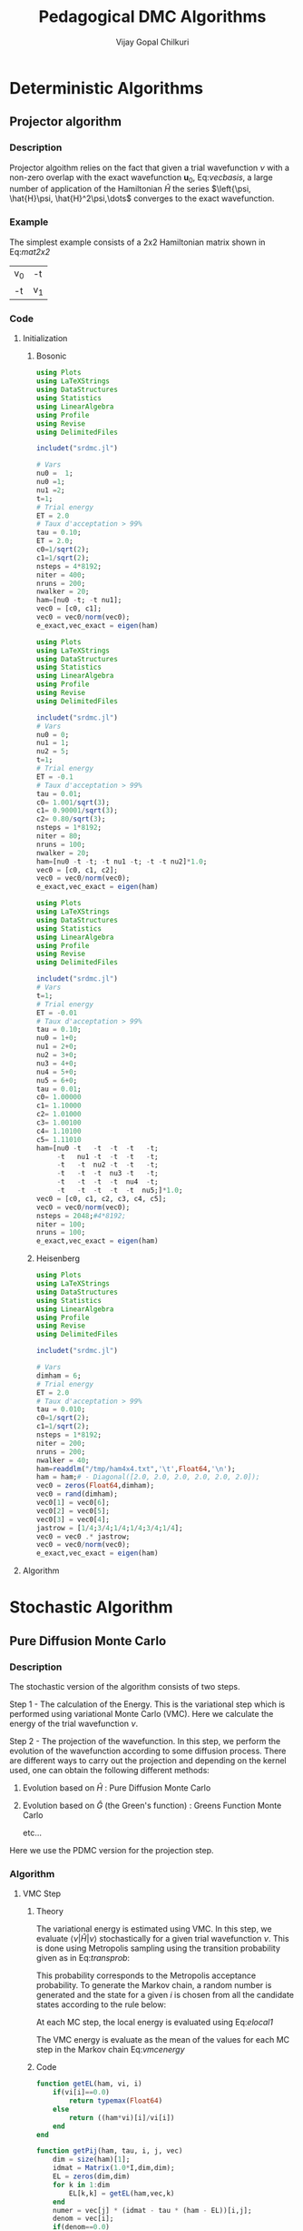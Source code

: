 #+title:     Pedagogical DMC Algorithms
#+author:    Vijay Gopal Chilkuri
#+email:     vijay.gopal.c@gmail.com
#+LATEX_HEADER: \usepackage{bbold}
#+LATEX_HEADER: \usepackage{braket}
#+LATEX_HEADER: \usepackage{amsmath,amssymb}

* Deterministic Algorithms

** Projector algorithm

*** Description

Projector algoithm relies on the fact that given
a trial wavefunction \(\nu\) with a non-zero overlap with
the exact wavefunction \(\mathbf{u}_0\), Eq:[[vecbasis]], a large number of application
of the Hamiltonian \(\hat{H}\) the series \(\left{\psi, \hat{H}\psi, \hat{H}^2\psi,\dots\) converges
to the exact wavefunction.

#+NAME: vecbasis
\begin{equation}
\mathbf{\nu} = c_0 \mathbf{u_0} + c_1 \mathbf{u_1}
\end{equation}

*** Example

The simplest example consists of a 2x2 Hamiltonian matrix
shown in Eq:[[mat2x2]]

#+NAME: mat2x2
#+ATTR_LATEX: :mode math :environment bmatrix :align cc
#+tblname: mat2x2
| v_0 | -t  |
| -t  | v_1 |

*** Code

**** Initialization

***** Bosonic

#+name: var2x2
#+begin_src julia
using Plots
using LaTeXStrings
using DataStructures
using Statistics
using LinearAlgebra
using Profile
using Revise
using DelimitedFiles

includet("srdmc.jl")

# Vars
nu0 =  1;
nu0 =1;
nu1 =2;
t=1;
# Trial energy
ET = 2.0
# Taux d'acceptation > 99%
tau = 0.10;
ET = 2.0;
c0=1/sqrt(2);
c1=1/sqrt(2);
nsteps = 4*8192;
niter = 400;
nruns = 200;
nwalker = 20;
ham=[nu0 -t; -t nu1];
vec0 = [c0, c1];
vec0 = vec0/norm(vec0);
e_exact,vec_exact = eigen(ham)
#+end_src

#+name: var3x3
#+begin_src julia
using Plots
using LaTeXStrings
using DataStructures
using Statistics
using LinearAlgebra
using Profile
using Revise
using DelimitedFiles

includet("srdmc.jl")
# Vars
nu0 = 0;
nu1 = 1;
nu2 = 5;
t=1;
# Trial energy
ET = -0.1
# Taux d'acceptation > 99%
tau = 0.01;
c0= 1.001/sqrt(3);
c1= 0.90001/sqrt(3);
c2= 0.80/sqrt(3);
nsteps = 1*8192;
niter = 80;
nruns = 100;
nwalker = 20;
ham=[nu0 -t -t; -t nu1 -t; -t -t nu2]*1.0;
vec0 = [c0, c1, c2];
vec0 = vec0/norm(vec0);
e_exact,vec_exact = eigen(ham)
#+end_src

#+name: var6x6
#+begin_src julia
using Plots
using LaTeXStrings
using DataStructures
using Statistics
using LinearAlgebra
using Profile
using Revise
using DelimitedFiles

includet("srdmc.jl")
# Vars
t=1;
# Trial energy
ET = -0.01
# Taux d'acceptation > 99%
tau = 0.10;
nu0 = 1+0;
nu1 = 2+0;
nu2 = 3+0;
nu3 = 4+0;
nu4 = 5+0;
nu5 = 6+0;
tau = 0.01;
c0= 1.00000
c1= 1.10000
c2= 1.01000
c3= 1.00100
c4= 1.10100
c5= 1.11010
ham=[nu0 -t   -t  -t  -t   -t;
     -t   nu1 -t  -t  -t   -t;
     -t   -t  nu2 -t  -t   -t;
     -t   -t  -t  nu3 -t   -t;
     -t   -t  -t  -t  nu4  -t;
     -t   -t  -t  -t  -t  nu5;]*1.0;
vec0 = [c0, c1, c2, c3, c4, c5];
vec0 = vec0/norm(vec0);
nsteps = 2048;#4*8192;
niter = 100;
nruns = 100;
e_exact,vec_exact = eigen(ham)
#+end_src

***** Heisenberg

#+name: heis8x8
#+begin_src julia
using Plots
using LaTeXStrings
using DataStructures
using Statistics
using LinearAlgebra
using Profile
using Revise
using DelimitedFiles

includet("srdmc.jl")

# Vars
dimham = 6;
# Trial energy
ET = 2.0
# Taux d'acceptation > 99%
tau = 0.010;
c0=1/sqrt(2);
c1=1/sqrt(2);
nsteps = 1*8192;
niter = 200;
nruns = 200;
nwalker = 40;
ham=readdlm("/tmp/ham4x4.txt",'\t',Float64,'\n');
ham = ham;# - Diagonal([2.0, 2.0, 2.0, 2.0, 2.0, 2.0]);
vec0 = zeros(Float64,dimham);
vec0 = rand(dimham);
vec0[1] = vec0[6];
vec0[2] = vec0[5];
vec0[3] = vec0[4];
jastrow = [1/4;3/4;1/4;1/4;3/4;1/4];
vec0 = vec0 .* jastrow;
vec0 = vec0/norm(vec0);
e_exact,vec_exact = eigen(ham)
#+end_src

**** Algorithm

#+BEGIN_SRC julia :session j1 :results results :eval noexport :exports results
avgdataall = zeros(niter,2);
vec = vec0;
vec2 = vec0;
gh = Matrix(I,2,2) - tau * (ham - Matrix(I,2,2)*(ET));
gh2 = (ham - Matrix(I,2,2)*(ET));
for i in 1:niter
    avgdataall[i,1] = transpose(vec)*(ham*vec);
    avgdataall[i,2] = transpose(vec2)*(ham*vec2);
    vec = gh*vec;
    vec = vec/norm(vec);
    vec2 = gh2*vec2;
    vec2 = vec2/norm(vec2);
end
#avgdataall[:,2] = avgdataall[:,2] .+ ET;
plt=plot(collect(1:niter),avgdataall,
         xlabel=L"n",
         ylabel=L"E_0",
         xlims = (0,10),
#        ylims = (0.36,0.48),
         framestyle=:box,
         guidefontsize=10,
         legendfontsize=6,
         thickness_scaling=1.5,
         grid=:none,
         size=(400,600),
         )
#+end_src


* Stochastic Algorithm

** Pure Diffusion Monte Carlo

*** Description

The stochastic version of the algorithm consists
of two steps.

Step 1 - The calculation of the Energy.
    This is the variational step which is performed
    using variational Monte Carlo (VMC). Here we
    calculate the energy of the trial wavefunction \(\nu\).

Step 2 - The projection of the wavefunction.
    In this step, we perform the evolution of the
    wavefunction according to some diffusion process.
    There are different ways to carry out the projection
    and depending on the kernel used, one can obtain
    the following different methods:

    1. Evolution based on \(\hat{H}\) : Pure Diffusion Monte Carlo

    2. Evolution based on \(\hat{G}\) (the Green's function) :
       Greens Function Monte Carlo

       etc...

Here we use the PDMC version for the projection step.

*** Algorithm

**** VMC Step
***** Theory

The variational energy is estimated using VMC. In this step,
we evaluate \(\left<\nu|\hat{H}|\nu\right>\) stochastically for a given trial wavefunction \(\nu\). This is done using Metropolis sampling using the transition
probability given as in Eq:[[transprob]]:

#+NAME: transprob
\begin{equation}
P_{i\rightarrow j} = \frac{c_j}{c_i}\left[ \mathbb{1} - \tau\left( \hat{H} - E_L\right) \right]_{ij}
\end{equation}

This probability corresponds to the Metropolis acceptance
probability. To generate the Markov chain, a random number
is generated and the state for a given \(i\) is chosen
from all the candidate states according to the rule below:

#+NAME: acceptancerule
\begin{align}
j_1\ &\text{if}\ \xi \in (0,\mathcal{P}_1) \\
j_2\ &\text{if}\ \xi \in (\mathcal{P}_1,\mathcal{P}_1 + \mathcal{P}_2)\\
j_k\ &\text{if}\ \xi \in (\sum_{k-1}\mathcal{P}_k,\sum_{k}\mathcal{P}_k )
\end{align}

At each MC step, the local energy is evaluated using Eq:[[elocal1]]

#+NAME: elocal1
\begin{equation}
[E_{L}]_{ij} = \delta_{ij}E_L(i)
\end{equation}

#+NAME: elocal2
\begin{equation}
E_{L}(i) = \frac{[\hat{H}\mathbf{\nu}]_i}{v_i}
\end{equation}

The VMC energy is evaluate as the mean of the values for
each MC step in the Markov chain Eq:[[vmcenergy]]

#+NAME: vmcenergy
\begin{equation}
E_{0}(0) = \frac{E_L(i_0) + E_L(i_1) + E_L(i_2) + \dots}
{1 + 1 + 1 + \dots}
\end{equation}

***** Code

#+name: calc_local_energy
#+begin_src julia :tangle srdmc.jl
function getEL(ham, vi, i)
    if(vi[i]==0.0)
        return typemax(Float64)
    else
        return ((ham*vi)[i]/vi[i])
    end
end
#+end_src

#+name: prepare_pij_list
#+begin_src julia :tangle srdmc.jl
function getPij(ham, tau, i, j, vec)
    dim = size(ham)[1];
    idmat = Matrix(1.0*I,dim,dim);
    EL = zeros(dim,dim)
    for k in 1:dim
        EL[k,k] = getEL(ham,vec,k)
    end
    numer = vec[j] * (idmat - tau * (ham - EL))[i,j];
    denom = vec[i];
    if(denom==0.0)
        return typemax(Float64)
    else
        return(numer/denom)
    end
end
#+end_src

#+name: swap_states
#+begin_src julia :tangle srdmc.jl
function doSwap(randval, j, pij, pijids)
   return(pijids[j,searchsortedfirst(collect(values(pij[j])),randval)])
end
#+end_src

#+name: prepare_pij_lists
#+begin_src julia :tangle srdmc.jl
function prepare_pij(ham, vec, ET, tau)
    dim = size(ham)[1];
    pij = SortedDict{Any, Any}[SortedDict() for i = 1:dim];
    countswaps = zeros(dim);
    elij = Dict();
    for i in 1:dim
        for j in 1:dim
            EL = getEL(ham, vec, i)
            EL1 = EL;
            p12 = getPij(ham, tau, i, j, vec)
            if(i==j)
                elij[i] = EL;
            end
            pij[i][p12] = j
        end
    end
    # take sum of Pij
    pijidsSorted = zeros(Int,dim,dim);
    pijsummed = SortedDict{Any, Any}[SortedDict() for i = 1:dim];
    for i in 1:dim
        map(x->pijsummed[i][collect(values(pij[i]))[x]]=foldl(+,collect(keys(pij[i]))[1:x]),1:length(pij[i]))
        pijidsSorted[i,1:dim] = collect(keys(pijsummed[i]))
    end
    return(pijsummed,pijidsSorted, elij)
end
#+end_src

#+name: vmc_algo
#+begin_src julia
pijsummed,pijidsSorted, elij = prepare_pij(ham, vec0, ET, tau);
localenergy = zeros(nruns);
for irun in 1:nruns
    elocal = 0.0;
    j = 1;
    for istep in 1:nsteps
        j = doSwap(rand(),j,pijsummed,pijidsSorted);
        elocal += elij[j];
        i = j;
    end
    localenergy[irun] = elocal/nsteps;
end
mean(localenergy)
var(localenergy)
#+end_src


**** PDMC Step

***** Formulae

PDMC is the step which performs the projection i.e.
the application of \(\hat{H}\) on the trial wavefunction \(\nu\). This
is acheived using weights \(w_{ij}\) which take into account
the trial density differs from the exact density.

The weights \(w_{ij}\) are defined as shown in Eq:[[weights]]

#+NAME: weights
\begin{equation}
w_{ij} = \frac
{\left[ \mathbb{1} - \tau\left( \hat{H} - E_T\right) \right]_{ij}}
{\left[ \mathbb{1} - \tau\left( \hat{H} - E_L\right) \right]_{ij}}
\end{equation}

The weights have the property that the extra-diagonal
element of the weight matrix \(w_{ij}\) is \(1\)
whereas the diagonal element \(w_{ii}\) is proportional to the
ratio of \(E_T\) over \(E_L(i)\) Eq:[[weightdiag]].

#+NAME: weightdiag
\begin{equation}
w_{ii} = \frac
{\left[ \left(\mathbb{1} - \tau H_{ii})+\tau E_T\right \right]}
{\left[ \left(\mathbb{1} - \tau H_{ii})+\tau E_L(i)\right \right]}
\end{equation}

Weights favor those states in the Markov chain which have
a lower local energy \(E_L(i)\).

***** Code

#+name: getweights
#+begin_src julia :tangle srdmc.jl
function getWeightij(ham, tau, ET, i, j,ELi)
    if(i!=j)
        return(1.0);
    else
        numer = (1.0 - tau * ham[i,i] + tau * ET);
        denom = (1.0 - tau * ham[i,i] + tau * ELi);
        if(denom==0.0)
            return typemax(Float64)
        else
            return(numer/denom)
        end
    end
end
#+end_src

#+name: prepare_pij_lists_with_weights
#+begin_src julia :tangle srdmc.jl
function prepare_pij_wij(ham, vec, ET, tau)
    dim = size(ham)[1];
    pij = SortedDict{Any, Any}[SortedDict() for i = 1:dim];
    countswaps = zeros(dim);
    elij = Dict();
    weightij = Dict();
    for i in 1:dim
        for j in 1:dim
            EL = getEL(ham, vec, i)
            EL1 = EL;
            w12 = getWeightij(ham, tau, ET, i, j, EL);
            p12 = getPij(ham, tau, i, j, vec)
            if(i==j)
                elij[i] = EL;
            end
            pij[i][j] = p12;
            weightij[(i,j)] = w12
        end
    end
    # take sum of Pij
    pijidsSorted = zeros(Int,dim,dim);
    pijsummed = SortedDict{Any, Any}[SortedDict() for i = 1:dim];
    for i in 1:dim
        map(x->pijsummed[i][collect(keys(pij[i]))[x]]=foldl(+,collect(values(pij[i]))[1:x]),1:length(pij[i]))
        pijidsSorted[i,1:dim] = collect(keys(pijsummed[i]))
    end
    return(pijsummed,pijidsSorted, elij, weightij)
end
#+end_src

#+name: pdmc_algo_simple
#+begin_src julia
niter = 3;
pijsummed,pijidsSorted, elij, weightij = prepare_pij_wij(ham, vec0, ET, tau);
localenergy = zeros(nruns,niter);
weightslist = zeros(niter);
for irun in 1:nruns
    # E_0
    elocal = 0.0;
    j = 1;
    i = j;
    for istep in 1:nsteps
        j = doSwap(rand(),j,pijsummed,pijidsSorted);
        elocal += elij[j];
        i = j;
    end
    localenergy[irun,1] = elocal/nsteps;
    # E_1
    elocal = 0.0;
    wlocal = 0.0;
    j = 1;
    i = j;
    for istep in 1:nsteps
        j = doSwap(rand(),j,pijsummed,pijidsSorted);
        weightslist[1] = weightij[(i,j)];
        elocal += elij[j]*weightslist[1];
        wlocal += weightslist[1];
        i = j;
    end
    localenergy[irun,2] = elocal/wlocal;
    # E_2
    elocal = 0.0;
    wlocal = 1.0;
    wlocaltot = 0.0;
    wlocalprev = 1.0;
    j = 1;
    j = doSwap(rand(),j,pijsummed,pijidsSorted);
    wlocal *= weightij[(i,j)];
    weightslist[1] = weightij[(i,j)];
    i = j;
    j = doSwap(rand(),j,pijsummed,pijidsSorted);
    wlocal *= weightij[(i,j)];
    weightslist[2] = weightij[(i,j)];
    i = j;
    for istep in 1:nsteps
        elocal += elij[j]*wlocal;
        wlocaltot += wlocal;
        j = doSwap(rand(),j,pijsummed,pijidsSorted);
        wlocalprev = weightslist[((istep-1)%2)+1];
        wlocal = wlocal * weightij[(i,j)]/wlocalprev;
        weightslist[((istep-1)%2)+1] = weightij[(i,j)];
        i = j;
    end
    localenergy[irun,3] = elocal/wlocaltot;
end
mean(localenergy[:,1])
var(localenergy[:,1])
mean(localenergy[:,2])
var(localenergy[:,2])
mean(localenergy[:,3])
var(localenergy[:,3])
#+end_src

#+name: pdmc_algo
#+begin_src julia :tangle srdmc.jl
function do_PDMC(ham, vec0, ET, tau, nruns, niter, nsteps)
    pijsummed, pijidsSorted, elij, weightij = prepare_pij_wij(ham, vec0, ET, tau);
    localenergy = zeros(nruns, niter);
    weightlist = zeros(niter);
    prodweightlist = zeros(niter);
    #prodweightlist_per_i = zeros(niter);
    idweightlist = zeros(niter);
    for irun in 1:nruns
        # Initialize lists
        elocaltot = zeros(niter);
        wlocaltot = zeros(niter);
        j = 1;
        i = j;
        wlocal = 1.0;

        # Prepare weight list
        for it in 1:niter
            # Perform MC step
            j = doSwap(rand(),j,pijsummed,pijidsSorted);

            # Initialize weightlist
            weightlist[it] = weightij[(i,j)];

            # Save current state
            i = j;
        end

        # Prepare prodweightlist
        for it in niter:-1:1
            prodweightlist[niter-it+1] = wlocal * weightlist[it];
            wlocal = wlocal * weightlist[it];
        end

        # Do PDMC
        for istep in 1:nsteps
            # Calculate elocal and wlocal
            for it in 1:niter
               elocaltot[it] += elij[j] * prodweightlist[it];
               wlocaltot[it] += prodweightlist[it];
            end
            #if(j == 5)
            #    prodweightlist_per_i .+= prodweightlist;
            #end

            # Perform MC step
            j = doSwap(rand(),j,pijsummed,pijidsSorted);

            # Calculate new weights
            wlocal = weightij[(i,j)];
            for it in 1:niter-1
                idxdel = (((istep-1 + (niter-it)) % niter) + 1);
                #idxnew = (((istep-1 + (niter-1 )) % niter) + 1);
                #idxnew = (((istep) % niter) + 0);
                wprev = weightlist[idxdel];
                #wnew  = weightlist[idxnew];
                wnew  = wlocal;
                prodweightlist[it] = prodweightlist[it] * wnew/wprev;
            end
            idxnew = (((istep-1) % niter) + 1);
            wprev = weightlist[idxnew];
            weightlist[idxnew] = weightij[(i,j)];
            prodweightlist[niter] = prodweightlist[niter] * wlocal/wprev;

            # Save current state
            i = j;

            # Adjust energy
            if istep % 200 == 0
                ET = sum(elocaltot[2:Int(niter/2)])/sum(wlocaltot[2:Int(niter/2)]);
                pijsummed, pijidsSorted, elij, weightij = prepare_pij_wij(ham, vec0, ET, tau);
            end
        end

        # Fill global list
        for it in 1:niter
            localenergy[irun,it] = elocaltot[it]/wlocaltot[it];
            #localenergy[irun,it] = prodweightlist_per_i[it]/nsteps;
        end
    end
    return(localenergy);
end
#+end_src

#+name: testing
#+begin_src julia
localenergy = do_PDMC(ham, vec0, ET, tau, nruns, niter, nsteps);
println(mean(localenergy[:,1]),var(localenergy[:,1]))
println(mean(localenergy[:,2]),var(localenergy[:,2]))
println(mean(localenergy[:,3]),var(localenergy[:,3]))
#+end_src

***** Plots

#+BEGIN_SRC jupyter-julia :session j1 :results results :eval noexport :exports results #:tangle pdmc.jl
meanenerlist = zeros(niter);
varenerlist = zeros(niter);
localenergy = do_PDMC(ham, vec0, ET, tau, nruns, niter, nsteps);
for it in 1:niter
    meanenerlist[it] = mean(localenergy[:,it]);
    varenerlist[it] = var(localenergy[:,it]);
end
plt=plot!(collect(1:niter),meanenerlist,
         xlabel=L"n",
         ylabel=L"E_0",
#        lw=2,
         xlims = (0,niter),
#        ylims = (-2.0,-1.4),
         framestyle=:box,
         guidefontsize=10,
         legendfontsize=6,
         thickness_scaling=1.5,
         grid=:none,
#        marker=true,
#        markersize=2,
         size=(400,600),
         ribbon=varenerlist
         )
hline!([-1.61],line=:dash)
#+end_src


** Diffusion Monte Carlo

*** Algorithm

**** Code SRDMC

#+name: dmc_algo
#+begin_src julia :tangle srdmc.jl
function do_DMC(ham, vec0, ET, tau, nruns, niter, nsteps, nwalker)
    pijsummed, pijidsSorted, elij, weightij = prepare_pij_wij(ham, vec0, ET, tau);
    println(weightij);
    println(pijsummed);
    println(pijidsSorted);
    localenergy = zeros(nruns);
    walkerlisti = zeros(Int64,nwalker);
    walkerlistj = zeros(Int64,nwalker);
    newwalkerlistj = zeros(Int64,nwalker);
    weightlistscaled = zeros(Float64,nwalker);
    weightperwalker = zeros(Float64,nwalker);
    problistj = zeros(Float64,nwalker);
    nreconfmean = 0.0;
    nreconftot = 0;
    for irun in 1:nruns
        # Initialize lists
        weightlist = zeros(Float64,nwalker);
        j = 1;
        i = j;
        walkerlistj .= 1;
        walkerlisti .= 1;
        wlocal = 1.0;

        # Prepare weight list
        # Perform MC step for each walker
        for nw in 1:nwalker
            j = walkerlistj[nw];
            i = walkerlisti[nw];
            walkerlistj[nw] = doSwap(rand(),j,pijsummed,pijidsSorted);
            j = walkerlistj[nw];

            # Initialize weightlist
            weightlist[nw] = weightij[(i,j)];

            # Save current state
            walkerlisti[nw] = walkerlistj[nw];
        end

        # Do DMC
        elocaltot = 0.0;
        for istep in 1:nsteps
            # Calculate elocal and wlocal
            for nw in 1:nwalker
                elocaltot += elij[walkerlistj[nw]]/nwalker;
            end

            # Perform MC step for each walker
            for nw in 1:nwalker
                j = walkerlistj[nw];
                i = walkerlisti[nw];
                walkerlistj[nw] = doSwap(rand(),j,pijsummed,pijidsSorted);
                j = walkerlistj[nw];
                weightlist[nw] = weightij[(i,j)];

                # Save current state
                walkerlisti[nw] = walkerlistj[nw];
            end

            # Branching

            # Calculate probability list

            # Get ids of the big weights
            idbig = findall(x->x>=1.0,weightlist);
            nreconfig = length(idbig);

            totweightlist = sum(weightlist[idbig]);
            weightlistscaled = (weightlist[idbig])/totweightlist;
            problistj[1] = weightlistscaled[1];
            for nw in 2:nreconfig
                problistj[nw] = problistj[nw-1] + weightlistscaled[nw];
            end
            newwalkerlistj = branch_dmc(problistj[1:nreconfig], walkerlistj[idbig], nreconfig);
            walkerlistj[idbig] = newwalkerlistj;

            # Save j in i
            walkerlisti = walkerlistj;

        end

        # Fill global list
        localenergy[irun] = elocaltot/nsteps;
    end
    return(localenergy);
end
#+end_src

#+name: srdmc_algo
#+begin_src julia :tangle srdmc.jl
function do_SRDMC(ham, vec0, ET, tau, nruns, niter, nsteps, nwalker)
    pijsummed, pijidsSorted, elij, weightij = prepare_pij_wij(ham, vec0, ET, tau);
    println(weightij);
    println(elij);
    localenergy = zeros(nruns,niter);
    prodweightlist = zeros(niter);
    walkerlisti = zeros(Int64,nwalker);
    walkerlistj = zeros(Int64,nwalker);
    weightlistscaled = zeros(Float64,niter);
    #fullwalkerlist=zeros(Float64,6,nsteps)
    problistj = zeros(Float64,nwalker);
    for irun in 1:nruns
        # Initialize lists
        weightlist = zeros(Float64,nwalker);
        elocaltot = zeros(niter);
        wlocaltot = zeros(niter);
        j = 1;
        i = j;
        walkerlistj .= 1;
        walkerlisti .= 1;
        wlocal = 1.0;

        # Prepare weight list
        # Perform MC step for each walker
        for it in 1:niter
            for nw in 1:nwalker
                j = walkerlistj[nw];
                i = walkerlisti[nw];
                walkerlistj[nw] = doSwap(rand(),j,pijsummed,pijidsSorted);
                j = walkerlistj[nw];

                # Initialize weightlist
                weightlist[nw] = weightij[(i,j)];

                # Save current state
                walkerlisti[nw] = walkerlistj[nw];
            end
            weightlistscaled[it] = sum(weightlist)/nwalker
        end

        # Prepare prodweightlist
        for it in niter:-1:1
            prodweightlist[niter-it+1] = wlocal * weightlistscaled[it];
            wlocal = wlocal * weightlistscaled[it];
        end

        # Do DMC
        elocalavg = 0.0;
        for istep in 1:nsteps
            # Calculate elocal and wlocal
            elocalavg = 0.0;
            for nw in 1:nwalker
                elocalavg += elij[walkerlistj[nw]]/nwalker;
            end
            for it in 1:niter
                elocaltot[it] += elocalavg * prodweightlist[it];
                wlocaltot[it] += prodweightlist[it];
            end

            for nw in 1:nwalker
                j = walkerlistj[nw];
                i = walkerlisti[nw];
                walkerlistj[nw] = doSwap(rand(),j,pijsummed,pijidsSorted);
                j = walkerlistj[nw];
                weightlist[nw] = weightij[(i,j)];

                # Save current state
                walkerlisti[nw] = walkerlistj[nw];
            end

            # Calculate new weights
            wlocal = sum(weightlist)/nwalker;
            for it in 1:niter-1
                idxdel = (((istep-1 + (niter-it)) % niter) + 1);
                wprev = weightlistscaled[idxdel];
                wnew  = wlocal;
                prodweightlist[it] = prodweightlist[it] * wnew/wprev;
            end
            idxnew = (((istep-1) % niter) + 1);
            wprev = weightlistscaled[idxnew];
            weightlistscaled[idxnew] = wlocal;
            prodweightlist[niter] = prodweightlist[niter] * wlocal/wprev;

            # Branching

            # Calculate probability list
            #weightlist .= weightlist/wlocal;

            # Get ids of the big weights
            idbig = findall(x->x>=1.0,weightlist);
            nreconfig = length(idbig);

            totweightlist = sum(weightlist[idbig]);
            weightlistreconf = (weightlist[idbig])/totweightlist;
            for nw in 1:nreconfig
                problistj[nw] = sum(weightlistreconf[1:nw]);
            end
            newwalkerlistj = branch_dmc(problistj[1:nreconfig], walkerlistj[idbig], nreconfig);
            walkerlistj[idbig] = newwalkerlistj;

            # Save j in i
            walkerlisti = walkerlistj;

            #for nw in 1:nwalker
            #    fullwalkerlist[walkerlistj[nw],istep] += wlocal;
            #end

        end

        # Fill global list
        for it in 1:niter
            localenergy[irun,it] = elocaltot[it]/wlocaltot[it];
        end
    end
    return(localenergy);
end
#+end_src

**** Code Poison

***** Integrated quantities

#+name: calc_local_energy_acc
#+begin_src julia :tangle srdmc.jl
function getEL_acc(ham, vi, i)
    if(vi[i]==0.0)
        return typemax(Float64)
    else
        return ((ham*vi)[i]/vi[i])
    end
end
#+end_src

#+name: calc_local_kenergy_acc
#+begin_src julia :tangle srdmc.jl
function getKE_acc(ham, vi, i)
    return(getEL_acc(ham,vi,i) - ham[i,i])
end
#+end_src

#+name: calc_trap_time
#+begin_src julia :tangle srdmc.jl
function getTraptime_acc(ham, vi, i)
    TL = getKE_acc(ham, vi, i);
    return(-1.0/TL)
end
#+end_src

#+name: prepare_pij_list_acc
#+begin_src julia :tangle srdmc.jl
function getPij_acc(ham, tau, i, j, vec)
    pij = getPij(ham,tau,i,j,vec);
    pii = getPij(ham,tau,i,i,vec);
    return(pij/(1-pii))
end
#+end_src

#+name: getweights_acc
#+begin_src julia :tangle srdmc.jl
function getWeightij_acc(ham, tau, ET, i, j,ELi)
    if (i==j)
        TLi = ELi - ham[i,i];
        return(TLi/(ET - ham[i,i]))
    else
        return(1.0);
    end
end
#+end_src

#+name: prepare_pij_lists_with_weights_acc
#+begin_src julia :tangle srdmc.jl
function prepare_pij_wij_acc(ham, vec, ET, tau)
    dim = size(ham)[1];
    pij = SortedDict{Any, Any}[SortedDict() for i = 1:dim];
    countswaps = zeros(dim);
    elij = Dict();
    weightij = Dict();
    thetaij = Dict();
    for i in 1:dim
        for j in 1:dim
            EL = getEL_acc(ham, vec, i)
            EL1 = EL;
            θi = getTraptime_acc(ham, vec, i)
            w12 = getWeightij_acc(ham, tau, ET, i, j, EL);
            if i == j
                p12 = 0.0
            else
                p12 = getPij_acc(ham, tau, i, j, vec)
            end
            if(i==j)
                elij[i] = EL;
            end
            pij[i][j] = p12;
            weightij[(i,j)] = w12
            thetaij[(i,i)] = θi;
        end
    end
    # take sum of Pij
    pijidsSorted = zeros(Int,dim,dim);
    pijsummed = SortedDict{Any, Any}[SortedDict() for i = 1:dim];
    for i in 1:dim
        map(x->pijsummed[i][collect(keys(pij[i]))[x]]=foldl(+,collect(values(pij[i]))[1:x]),1:length(pij[i]))
        pijidsSorted[i,1:dim] = collect(keys(pijsummed[i]))
    end
    return(pijsummed,pijidsSorted, elij, weightij,thetaij)
end
#+end_src

#+name: swap_states
#+begin_src julia :tangle srdmc.jl
function doSwap_acc(randval, j, pij, pijids)
   return(pijids[j,searchsortedfirst(collect(values(pij[j])),randval)])
end
#+end_src

***** SRDMC poisson algo

#+name: srdmc_algo_acc2
#+begin_src julia :tangle srdmc.jl
function do_SRDMC_acc2(ham, vec0, ET, tau, nruns, niter, nsteps, nwalker)
    pijsummed, pijidsSorted, elij, weightij, thetaij = prepare_pij_wij_acc(ham, vec0, ET, tau);
    println(weightij);
    println(elij);
    localenergy = zeros(nruns,niter);
    prodweightlist = zeros(niter);
    walkerlisti = zeros(Int64,nwalker);
    walkerlistj = zeros(Int64,nwalker);
    weightlistscaled = zeros(Float64,niter);
    #fullwalkerlist=zeros(Float64,6,nsteps)
    problistj = zeros(Float64,nwalker);
    for irun in 1:nruns
        # Initialize lists
        weightlist = zeros(Float64,nwalker);
        elocaltot = zeros(niter);
        wlocaltot = zeros(niter);
        j = 1;
        i = j;
        walkerlistj .= 1;
        walkerlisti .= 1;
        wlocal = 1.0;

        # Prepare weight list
        # Perform MC step for each walker
        for it in 1:niter
            for nw in 1:nwalker
                j = walkerlistj[nw];
                i = walkerlisti[nw];
                walkerlistj[nw] = doSwap_acc(rand(),j,pijsummed,pijidsSorted);
                j = walkerlistj[nw];

                # Initialize weightlist
                weightlist[nw] = weightij[(j,j)];

                # Save current state
                walkerlisti[nw] = walkerlistj[nw];
            end
            weightlistscaled[it] = sum(weightlist)/nwalker
        end

        # Prepare prodweightlist
        for it in niter:-1:1
            prodweightlist[niter-it+1] = wlocal * weightlistscaled[it];
            wlocal = wlocal * weightlistscaled[it];
        end

        # Do DMC
        elocalavg = 0.0;
        for istep in 1:nsteps
            # Calculate elocal and wlocal
            elocalavg = 0.0;
            thetaavg = 0.0;
            for nw in 1:nwalker
                jnw = walkerlistj[nw];
                elocalavg += elij[jnw] * thetaij[(jnw,jnw)]/nwalker;
                thetaavg += thetaij[(jnw,jnw)]/nwalker;
            end
            for it in 1:niter
                elocaltot[it] += elocalavg * prodweightlist[it];
                wlocaltot[it] += prodweightlist[it] * thetaavg;
            end

            for nw in 1:nwalker
                j = walkerlistj[nw];
                i = walkerlisti[nw];
                walkerlistj[nw] = doSwap_acc(rand(),j,pijsummed,pijidsSorted);
                j = walkerlistj[nw];
                weightlist[nw] = weightij[(j,j)];

                # Save current state
                walkerlisti[nw] = walkerlistj[nw];
            end

            # Calculate new weights
            wlocal = sum(weightlist)/nwalker;
            for it in 1:niter-1
                idxdel = (((istep-1 + (niter-it)) % niter) + 1);
                wprev = weightlistscaled[idxdel];
                wnew  = wlocal;
                prodweightlist[it] = prodweightlist[it] * wnew/wprev;
            end
            idxnew = (((istep-1) % niter) + 1);
            wprev = weightlistscaled[idxnew];
            weightlistscaled[idxnew] = wlocal;
            prodweightlist[niter] = prodweightlist[niter] * wlocal/wprev;

            # Branching

            # Calculate probability list
            #weightlist .= weightlist/wlocal;

            # Get ids of the big weights
            idbig = findall(x->x>=1.0,weightlist);
            nreconfig = length(idbig);

            totweightlist = sum(weightlist[idbig]);
            weightlistreconf = (weightlist[idbig])/totweightlist;
            for nw in 1:nreconfig
                problistj[nw] = sum(weightlistreconf[1:nw]);
            end
            newwalkerlistj = branch_dmc(problistj[1:nreconfig], walkerlistj[idbig], nreconfig);
            walkerlistj[idbig] = newwalkerlistj;

            # Save j in i
            walkerlisti = walkerlistj;

            #for nw in 1:nwalker
            #    fullwalkerlist[walkerlistj[nw],istep] += wlocal;
            #end

        end

        # Fill global list
        for it in 1:niter
            localenergy[irun,it] = elocaltot[it]/wlocaltot[it];
        end
    end
    return(localenergy);
end
#+end_src

#+name: pdmc_algo_acc
#+begin_src julia :tangle srdmc.jl
function do_PDMC_acc(ham, vec0, ET, tau, nruns, niter, nsteps)
    dimH = size(ham)[1];
    pijsummed, pijidsSorted, elij, weightij, thetaij = prepare_pij_wij_acc(ham, vec0, ET, tau);
    localenergy = zeros(nruns, niter);
    weightlist = zeros(niter);
    prodweightlist = zeros(niter);
    countimes = zeros(Int32,dimH);
    #prodweightlist_per_i = zeros(niter);
    idweightlist = zeros(niter);
    for irun in 1:nruns
        # Initialize lists
        elocaltot = zeros(niter);
        wlocaltot = zeros(niter);
        j = 1;
        i = j;
        wlocal = 1.0;

        # Prepare weight list
        weightlist[1] = 1.0;
        for it in 2:niter
            # Perform MC step
            j = doSwap_acc(rand(),j,pijsummed,pijidsSorted);

            # Initialize weightlist
            weightlist[it] = weightij[(j,j)];

            # Save current state
            i = j;
        end

        # Prepare prodweightlist
        prodweightlist[1]=1.0;
        for it in niter-1:-1:1
            prodweightlist[niter-it+1] = wlocal * weightlist[it];
            wlocal = wlocal * weightlist[it];
        end

        # Do PDMC
        for istep in 1:nsteps
            # Calculate elocal and wlocal
            for it in 1:niter
               elocaltot[it] += elij[j] * prodweightlist[it] * thetaij[(j,j)];
               wlocaltot[it] += prodweightlist[it] * thetaij[(j,j)];
            end
            #if(j == 5)
            #    prodweightlist_per_i .+= prodweightlist;
            #end

            # Perform MC step
            jnew = doSwap_acc(rand(),j,pijsummed,pijidsSorted);
            j = jnew;

            # Calculate new weights
            wlocal = weightij[(j,j)];
            for it in 2:niter-1
                idxdel = (((istep-1 + (niter-it)) % niter) + 1);
                #idxnew = (((istep-1 + (niter-1 )) % niter) + 1);
                #idxnew = (((istep) % niter) + 0);
                wprev = weightlist[idxdel];
                #wnew  = weightlist[idxnew];
                wnew  = wlocal;
                prodweightlist[it] = prodweightlist[it] * wnew/wprev;
            end
            idxnew = (((istep-1) % niter) + 1);
            wprev = weightlist[idxnew];
            weightlist[idxnew] = wlocal;
            prodweightlist[niter] = prodweightlist[niter] * wlocal/wprev;

            # Save current state
            i = j;
            countimes[j] += 1;

            # Adjust energy
            if istep % 200 == 0
                ET = sum(elocaltot[2:Int(niter/2)])/sum(wlocaltot[2:Int(niter/2)]);
                pijsummed, pijidsSorted, elij, weightij, thetaij = prepare_pij_wij_acc(ham, vec0, ET, tau);
            end
        end

        # Fill global list
        for it in 1:niter
            localenergy[irun,it] = elocaltot[it]/wlocaltot[it];
            #localenergy[irun,it] = prodweightlist_per_i[it]/nsteps;
        end
    end
    return(localenergy,countimes);
end
#+end_src

#+name: branching
#+begin_src julia :tangle srdmc.jl
function branch_dmc(problist,   walkerlist,nwalker)
    # Make new walker list
    newwalkerlist = zeros(Int64,nwalker);
    for nw in 1:nwalker
        newwalkerlist[nw] = walkerlist[searchsortedfirst(problist, rand())];
    end
    return(newwalkerlist);
end
#+end_src

***** Plots

#+BEGIN_SRC jupyter-julia :session j1 :results results :eval noexport :exports results #:tangle pdmc.jl
niter2 = Int32(niter/2);
meanenerlist = zeros(niter,2);
varenerlist = zeros(niter,2);
localenergypdmc = do_PDMC(ham, vec0, ET, tau, nruns, niter, nsteps);
localenergy, countimes = do_PDMC_acc(ham, vec0, ET, tau, nruns, niter, nsteps);
idx=1
for it in 1:niter
    meanenerlist[it,1] = mean(localenergy[:,it]);
    varenerlist[it,1] = var(localenergy[:,it]);
    meanenerlist[it,2] = mean(localenergypdmc[:,it]);
    varenerlist[it,2] = var(localenergypdmc[:,it]);
end
plt=plot(collect(1:niter),meanenerlist,
         xlabel=L"n",
         ylabel=L"E_0",
#        lw=2,
         xlims = (0,niter),
#        ylims = (0.38,0.4),
         framestyle=:box,
         guidefontsize=10,
         legend=false,
#        legendfontsize=6,
         thickness_scaling=1.5,
         grid=:none,
#        marker=true,
#        markersize=2,
         size=(400,600),
         ribbon=varenerlist,
         label=["SRDMC" "PDMCacc" ""]
         )
hline!([-0.7939],line=:dash,label=nothing)
hline!([-1.97562],line=:dash,label=nothing)
hline!([0.381966],line=:dash,label=nothing)
hline!([-2.366],line=:dash,label=nothing)
figpath="/tmp/";
savefig(plt,figpath*"fig1.pdf")
#+end_src


** FCIQMC

*** Initialize
#+name: var3x3
#+begin_src julia
using Plots
using LaTeXStrings
using DataStructures
using Statistics
using LinearAlgebra
using Profile
using Revise
using DelimitedFiles

includet("srdmc.jl")
# Vars
nu0 = 0;
nu1 = 1;
nu2 = 2;
ζ=0.5;
stepsize = 5;
t=1;
# Trial energy
ET = 0.01;
# Taux d'acceptation > 99%
tau = 0.05;
c0= 1.001/sqrt(3);
c1= 0.90001/sqrt(3);
c2= 0.80/sqrt(3);
nsteps = 750;
nruns = 4;
nwalkermax = 10^7;
ham=[nu0  t -t;  t nu1 -t; -t -t nu2]*1.0;
vec0 = [c0, c1, c2];
vec0 = vec0/norm(vec0);
e_exact,vec_exact = eigen(ham)
#+end_src

#+name: var6x6
#+begin_src julia
using Plots
using LaTeXStrings
using DataStructures
using Statistics
using LinearAlgebra
using Profile
using Revise
using DelimitedFiles

includet("srdmc.jl")
# Vars
t=1;
# Trial energy
ET = 0.01;
ζ=0.5;
tau = 0.08;
tau = 0.08;
nsteps=750;
stepsize = 5;
nruns = 1;
nwalkermax = 10^7;
nu0 = 1+0;
nu1 = 1+0.5;
nu2 = 3+0;
nu3 = 4+9;
nu4 = 5+9;
nu5 = 6+9;
# Taux d'acceptation > 99%
ham=[nu0  t    t   0   0    0;
      t   nu1 -t  -t  -t   -t;
      t   -t  nu2 -t  -t   -t;
      0   -t  -t  nu3 -t   -t;
      0   -t  -t  -t  nu4  -t;
      0   -t  -t  -t  -t  nu5;]*1.0;
ham = ham - Diagonal(ones(6)*ham[1,1]);
e_exact,vec_exact = eigen(ham)
#+end_src

*** Description


*** Algorithm

**** Code

***** FCIQMC quantities

#+name: calc_local_energy_fciqmc
#+begin_src julia :tangle srdmc.jl
function getEL_fciqmc(ham, vi, i)
    if(vi[i]==0.0)
        return typemax(Float64)
    else
        return ((ham*vi)[i]/vi[i])
    end
end
#+end_src

#+name: getPdiagi_fciqmc
#+begin_src julia :tangle srdmc.jl
function getPdiagi_fciqmc(ham, tau, i, ET)
    numer = tau * (ham[i,i]-ET);
    return(numer)
end
#+end_src

#+name: getPij_fciqmc
#+begin_src julia :tangle srdmc.jl
function getPij_fciqmc(ham, tau, i, j)
    dim = size(ham)[1];
    numer = abs(ham[i,j]);
    denom = 0.0;
    for k in 1:dim
        if (k!=i)
            denom = denom + abs(ham[i,k]);
        end
    end
    if(denom==0.0)
        return typemax(Float64)
    else
        return(numer/denom)
    end
end
#+end_src

#+name: getspawnij_list_fciqmc
#+begin_src julia :tangle srdmc.jl
function getspawnij_fciqmc(ham, tau, i, j, sgni)
    if ham[i,j] < 0.0
        sgnj =  1.0 * sgni;
    else
        sgnj = -1.0 * sgni;
    end
    numer = tau * abs(ham[i,j]);
    denom = getPij_fciqmc(ham,tau,i,j);
    if(denom==0.0)
        if (numer == 0.0)
            return (0,0.0)
        else
            return (typemax(Float64),sgnj)
        end
    else
        return((numer/denom),sgnj)
    end
end
#+end_src

#+name: adjustS_states_fciqmc
#+begin_src julia :tangle srdmc.jl
function adjustS_fciqmc(Sold,ζ,tau,Nw,Nwold,stepsize)
    if Nw == 0
        return(Sold + 0.0001)
    end
    Snew = Sold - log(Nw/Nwold) * ζ / (stepsize * tau);
    return(Snew)
end
#+end_src

#+name: swap_states_fciqmc
#+begin_src julia :tangle srdmc.jl
function doSwap_fciqmc(randval, j, pij, pijids)
   return(pijids[j,searchsortedfirst(collect(values(pij[j])),randval)])
end
#+end_src

#+name: prepare_pij_lists_with_weights_fciqmc
#+begin_src julia :tangle srdmc.jl
function prepare_psij_pdi_fciqmc(ham, ET, tau)
    dim = size(ham)[1];
    pij = SortedDict{Any, Any}[SortedDict() for i = 1:dim];
    countswaps = zeros(dim);
    for i in 1:dim
        for j in 1:dim
            if i == j
                p12 = 0.0
            else
                p12 = getPij_fciqmc(ham, tau, i, j)
            end
            pij[i][j] = p12;
        end
    end
    # take sum of Pij
    pijidsSorted = zeros(Int,dim,dim);
    pijsummed = SortedDict{Any, Any}[SortedDict() for i = 1:dim];
    for i in 1:dim
        map(x->pijsummed[i][collect(keys(pij[i]))[x]]=foldl(+,collect(values(pij[i]))[1:x]),1:length(pij[i]))
        pijidsSorted[i,1:dim] = collect(keys(pijsummed[i]))
    end
    return(pijsummed,pijidsSorted)
end
#+end_src

***** FCIQMC algo

#+name: pdmc_algo_fciqmc
#+begin_src julia :tangle srdmc.jl
function do_FCIQMC(ham, ET, tau, stepsize, ζ, nruns, nsteps, nwalkermax)
    pijsummed, pijidsSorted = prepare_psij_pdi_fciqmc(ham, ET, tau);
    println(pijsummed);
    println(pijidsSorted);
    dimH = size(ham)[1];
    localenergy = zeros(nruns);
    totalwalkerlist = zeros(nsteps);
    etlist = zeros(nsteps);
    walkerlisti = zeros(nwalkermax);
    walkerlistj = zeros(nwalkermax);
    walkerlistmerge = zeros(nwalkermax);
    walkersigni = zeros(nwalkermax);
    walkersignj = zeros(nwalkermax);
    walkersignmerge = zeros(nwalkermax);
    numlist = zeros(Int32,dimH);
    sgnwalkers = zeros(Int32,dimH);
    ETsave = ET;
    for irun in 1:nruns
        # Initialize lists
        elocaltot = 0.0;
        j = 1;
        i = j;
        nwalker = 0;
        nwalkerold = 1;
        nwspawn = 0;
        walkerlisti[nwalkerold] = i;
        walkersigni[nwalkerold] = 1.0;
        doStep = false;
        ET = ETsave;

        # Do PDMC
        for istep in 1:nsteps

            Nwold = nwalkerold;

            # Step 1 - Spawning

            for nw in 1:nwalkerold
                i = Int32(walkerlisti[nw]);
                sgni = walkersigni[nw];
                jnew = doSwap_fciqmc(rand(),i,pijsummed,pijidsSorted);
                pspawnj, sgnj = getspawnij_fciqmc(ham, tau, i, jnew, sgni);
                if 1.0 > pspawnj > 0.0
                    if pspawnj > rand()
                        nwalker = nwalker + 1;
                        walkerlistj[nwalker] = jnew;
                        walkersignj[nwalker] = sgnj;
                    end
                elseif pspawnj > 1.0
                    walkerlistj[nwalker+1:nwalker+floor(Int32,pspawnj)] .= jnew;
                    walkersignj[nwalker+1:nwalker+floor(Int32,pspawnj)] .= sgnj;
                    nwalker = nwalker + floor(Int32,pspawnj);
                    if (pspawnj-floor(Int32,pspawnj)) > rand()
                        nwalker = nwalker + 1;
                        walkerlistj[nwalker] = jnew;
                        walkersignj[nwalker] = sgnj;
                    end
                end
            end

            nwspawn = nwalker;

            #println("new walkers\n",nwalker,"\t",walkerlistj[1:nwalker]);

            # Step 2 - Death/Cloning

            for nw in 1:nwalkerold
                i = Int32(walkerlisti[nw]);
                sgni = walkersigni[nw];
                pdiei = getPdiagi_fciqmc(ham, tau, i, ET);
                #if i==1
                #    print(pdiei," ")
                #end
                if pdiei > 0
                    if rand() < pdiei
                        walkerlisti[nw] = -1*abs(walkerlisti[nw]);
                    end
                else
                    if rand() < abs(pdiei)
                        nwalker = nwalker + 1;
                        walkerlistj[nwalker] = i;
                        walkersignj[nwalker] = sgni;
                    end
                end
            end

            #println("\n cloned ",nwalker,"\t",walkerlistj[1:nwalker],"\n sign ",walkersignj[1:nwalker]);

            # Prune the dead walkers

            walkerlisti_nodead = walkerlisti[findall(x->x>0,walkerlisti[1:nwalkerold])];
            walkersigni_nodead = walkersigni[findall(x->x>0,walkerlisti[1:nwalkerold])];
            nwalkerold = size(walkerlisti_nodead)[1];

            #println("\n no dead ",nwalkerold," \t ",walkerlisti_nodead);

            # Step 3 - Annahilation and merging

            #  SubStep 1 - make signed list

            walkerlisti_tmp = copy(walkerlisti_nodead[1:nwalkerold] .* walkersigni_nodead[1:nwalkerold]);
            walkerlistj_tmp = copy(walkerlistj[1:nwalker] .* walkersignj[1:nwalker]);

            #println("\n tmpi ",walkerlisti_tmp);
            #println("\n tmpj ",walkerlistj_tmp);

            #  SubStep 2 - merge new and old list

            mergewalkerlist = vcat((walkerlisti_tmp,walkerlistj_tmp)...);

            #  SubStep 3 - Find unique walkers
            uniquewalkers = unique(abs.(mergewalkerlist));
            #println("mergelist\n",mergewalkerlist);
            #println("unique\n",uniquewalkers);

            nwalkerold = 0;
            for nwi in uniquewalkers
                Nposi = size(findall(x->x==nwi,mergewalkerlist))[1];
                Nnegi = size(findall(x->x==-nwi,mergewalkerlist))[1];
                sgni = Nposi - Nnegi;
                if sgni != 0
                    nnew = abs(sgni);
                    #println("nwi -- ",nwi," -- ",Nposi,"\t",Nnegi," --  sgni ",sgni);
                    sgni = sgni/nnew;
                    walkerlisti[nwalkerold+1:nwalkerold+nnew] .= nwi;
                    walkersigni[nwalkerold+1:nwalkerold+nnew] .= sgni;
                    nwalkerold = nwalkerold + nnew;
                    sgnwalkers[Int32(nwi)] = sgni;
                end
            end
            #println(size(findall(x->Int32(abs(x))==1,walkerlisti[1:nwalkerold])));

            #println("new num \n",nwalkerold);
            #println("new walkers \n",walkerlisti[1:nwalkerold]);
            #println("new walkers sign \n",walkersigni[1:nwalkerold]);
            #println("===========================")
            #println(walkerlisti[1:nwalkerold]);
            #println("===========================")

            Nw = nwalkerold;
            #println(":-",Nw);

            # Step 4 - Change ET

            if nwalkerold > 1000
                doStep = true
            end
            if istep % stepsize == 0 && doStep
                # Change ET
                if istep % (stepsize * 10) == 0
                    println("istep = ",istep, " Nw = ",nwspawn," Nwold = ",Nwold," ET = ",ET," ζ= ",ζ," stepsize= ",stepsize," tau= ",tau);
                end
                ET = adjustS_fciqmc(ET,ζ,tau,Nw,Nwold,stepsize);
                pijsummed, pijidsSorted = prepare_psij_pdi_fciqmc(ham, ET, tau);
            end

            totalwalkerlist[istep] = nwalkerold;
            etlist[istep] = ET;

            nwalker = 0;

        end

        # Fill global list
        #localenergy[irun] = ET;

        totnum = 0;
        energyproj = 0.0;
        sgnwalkers = sgnwalkers .* sgnwalkers[1];
        for ni in 1:dimH
            #numlist[ni] = size(findall(x->abs(abs(x)-ni*1.0) < 1e-4,walkerlisti[1:nwalkerold]))[1];
            numlist[ni] = size(findall(x->Int32(abs(x))==ni,walkerlisti[1:nwalkerold]))[1];
            totnum = totnum + numlist[ni];
            println(ni," | ",numlist[ni]," | ",sgnwalkers[ni]);
            energyproj = energyproj + ham[1,ni] * sgnwalkers[ni]*numlist[ni]/numlist[1];
        end
        println(" ---- DONE ---- ",irun," ", nwalkerold," -- E = \n",energyproj);
        localenergy[irun] = ET;
    end
    return(localenergy, totalwalkerlist, etlist);
end
#+end_src

***** Plots

#+BEGIN_SRC jupyter-julia :session j1 :results results :eval noexport :exports results #:tangle pdmc.jl
localenergy, totalwalkerlist, etlist = do_FCIQMC(ham, ET, tau, stepsize, ζ, nruns, nsteps, nwalkermax);
meanenerlist = mean(localenergy)
varenerlist = var(localenergy)
plt=plot(collect(1:nsteps),totalwalkerlist,
         xlabel=L"n",
         ylabel=L"E_0",
#        lw=2,
         xlims = (0,nsteps),
#        ylims = (0.38,0.4),
         framestyle=:box,
         guidefontsize=10,
         legend=false,
#        legendfontsize=6,
         thickness_scaling=1.5,
         grid=:none,
#        marker=true,
#        markersize=2,
         size=(400,600),
#        ribbon=varenerlist,
         label=["SRDMC" "PDMCacc" ""]
         )
hline!([-1.4135],line=:dash,label=nothing)
hline!([-0.21432],line=:dash,label=nothing)
hline!([0.381966],line=:dash,label=nothing)
hline!([-2.366],line=:dash,label=nothing)
figpath="/tmp/";
savefig(plt,figpath*"fig1.pdf")
#+end_src

* Testing

#+begin_src julia :results output
tmpnmax = 16
tmparray = zeros(tmpnmax);
map(x->tmparray[x]=x,collect(1:tmpnmax));
for i in 1:tmpnmax
    idx8 = (((i-1)%8)+1)
    idx5 = (((i-1 + 3)%8)+1)
    idx4 = (((i-1 + 4)%8)+1)
    idx3 = (((i-1 + 5)%8)+1)
    println(idx8,"\t",tmparray[idx8])
    println("\t---",idx5, "\t---",idx4, "\t---",idx3)
    idx5 = (((i-1 + 3 + 5 - 1)%8)+1)
    idx4 = (((i-1 + 4 + 4 - 1)%8)+1)
    idx3 = (((i-1 + 5 + 3 - 1)%8)+1)
    println("\t---",idx5, "\t---",idx4, "\t---",idx3)
end
#+end_src

#+RESULTS:

--------    --------    --------    --------
12345678    12345678    12345678    12345678
***-----    ****----    *****---    ******--
   12345        1234         123          12

--------    --------    --------    --------
12345678    12345678    12345678    12345678
-***----    -****---    -*****--    -******-
5   1234    4    123    3     12    2      1

--------    --------    --------    --------
12345678    12345678    12345678    12345678
--***---    --****--    --*****-    --******
45   123    34    12    23     1    12

#+begin_src julia
val = 2;
prob = rand();
while val > prob
    println(prob);
    val = 0.5;
    prob = rand();
end
#+end_src
